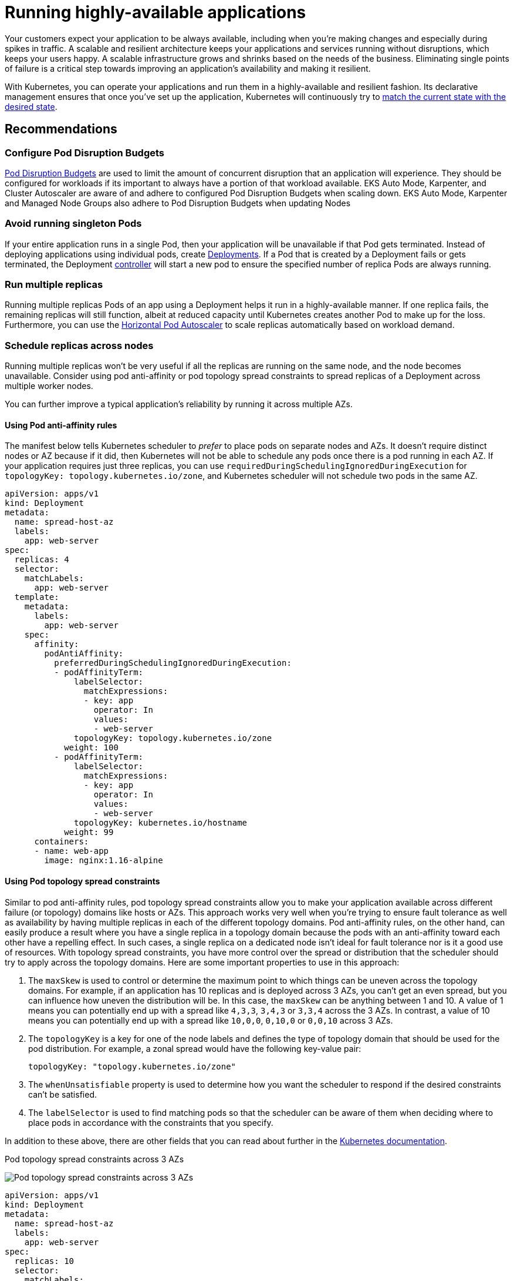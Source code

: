 [."topic"]
[[application,application.title]]
= Running highly-available applications
:info_doctype: section
:info_title: Running highly-available applications
:info_abstract: Running highly-available applications
:info_titleabbrev: Applications
:imagesdir: images/reliability/


Your customers expect your application to be always available, including
when you're making changes and especially during spikes in traffic. A
scalable and resilient architecture keeps your applications and services
running without disruptions, which keeps your users happy. A scalable
infrastructure grows and shrinks based on the needs of the business.
Eliminating single points of failure is a critical step towards
improving an application's availability and making it resilient.

With Kubernetes, you can operate your applications and run them in a
highly-available and resilient fashion. Its declarative management
ensures that once you've set up the application, Kubernetes will
continuously try to
https://kubernetes.io/docs/concepts/architecture/controller/#desired-vs-current[match
the current state with the desired state].

== Recommendations

=== Configure Pod Disruption Budgets

https://kubernetes.io/docs/tasks/run-application/configure-pdb/[Pod Disruption Budgets] are
used to limit the amount of concurrent disruption that an 
application will experience. They should be configured for workloads if its important to 
always have a portion of that workload available.  EKS Auto Mode, Karpenter, and Cluster Autoscaler
are aware of and adhere to configured Pod Disruption Budgets when scaling down.
EKS Auto Mode, Karpenter and Managed Node Groups also adhere to Pod Disruption
Budgets when updating Nodes

=== Avoid running singleton Pods

If your entire application runs in a single Pod, then your application
will be unavailable if that Pod gets terminated. Instead of deploying
applications using individual pods, create
https://kubernetes.io/docs/concepts/workloads/controllers/deployment/[Deployments].
If a Pod that is created by a Deployment fails or gets terminated, the
Deployment
https://kubernetes.io/docs/concepts/architecture/controller/[controller]
will start a new pod to ensure the specified number of replica Pods are
always running.

=== Run multiple replicas

Running multiple replicas Pods of an app using a Deployment helps it run
in a highly-available manner. If one replica fails, the remaining
replicas will still function, albeit at reduced capacity until
Kubernetes creates another Pod to make up for the loss. Furthermore, you
can use the
https://kubernetes.io/docs/tasks/run-application/horizontal-pod-autoscale/[Horizontal
Pod Autoscaler] to scale replicas automatically based on workload
demand.

=== Schedule replicas across nodes

Running multiple replicas won't be very useful if all the replicas are
running on the same node, and the node becomes unavailable. Consider
using pod anti-affinity or pod topology spread constraints to spread
replicas of a Deployment across multiple worker nodes.

You can further improve a typical application's reliability by running
it across multiple AZs.

==== Using Pod anti-affinity rules

The manifest below tells Kubernetes scheduler to _prefer_ to place pods
on separate nodes and AZs. It doesn't require distinct nodes or AZ
because if it did, then Kubernetes will not be able to schedule any pods
once there is a pod running in each AZ. If your application requires
just three replicas, you can use
`requiredDuringSchedulingIgnoredDuringExecution` for
`topologyKey: topology.kubernetes.io/zone`, and Kubernetes scheduler
will not schedule two pods in the same AZ.

....
apiVersion: apps/v1
kind: Deployment
metadata:
  name: spread-host-az
  labels:
    app: web-server
spec:
  replicas: 4
  selector:
    matchLabels:
      app: web-server
  template:
    metadata:
      labels:
        app: web-server
    spec:
      affinity:
        podAntiAffinity:
          preferredDuringSchedulingIgnoredDuringExecution:
          - podAffinityTerm:
              labelSelector:
                matchExpressions:
                - key: app
                  operator: In
                  values:
                  - web-server
              topologyKey: topology.kubernetes.io/zone
            weight: 100
          - podAffinityTerm:
              labelSelector:
                matchExpressions:
                - key: app
                  operator: In
                  values:
                  - web-server
              topologyKey: kubernetes.io/hostname 
            weight: 99
      containers:
      - name: web-app
        image: nginx:1.16-alpine
....

==== Using Pod topology spread constraints

Similar to pod anti-affinity rules, pod topology spread constraints
allow you to make your application available across different failure
(or topology) domains like hosts or AZs. This approach works very well
when you're trying to ensure fault tolerance as well as availability by
having multiple replicas in each of the different topology domains. Pod
anti-affinity rules, on the other hand, can easily produce a result
where you have a single replica in a topology domain because the pods
with an anti-affinity toward each other have a repelling effect. In such
cases, a single replica on a dedicated node isn't ideal for fault
tolerance nor is it a good use of resources. With topology spread
constraints, you have more control over the spread or distribution that
the scheduler should try to apply across the topology domains. Here are
some important properties to use in this approach: 

. The `maxSkew` is
used to control or determine the maximum point to which things can be
uneven across the topology domains. For example, if an application has
10 replicas and is deployed across 3 AZs, you can't get an even spread,
but you can influence how uneven the distribution will be. In this case,
the `maxSkew` can be anything between 1 and 10. A value of 1 means you
can potentially end up with a spread like `4,3,3`, `3,4,3` or
`3,3,4` across the 3 AZs. In contrast, a value of 10 means you can
potentially end up with a spread like `10,0,0`, `0,10,0` or
`0,0,10` across 3 AZs. 
. The `topologyKey` is a key for one of the
node labels and defines the type of topology domain that should be used
for the pod distribution. For example, a zonal spread would have the
following key-value pair:
+
....
topologyKey: "topology.kubernetes.io/zone"
....
+
. The `whenUnsatisfiable` property is used to determine how you want
the scheduler to respond if the desired constraints can't be satisfied.
. The `labelSelector` is used to find matching pods so that the
scheduler can be aware of them when deciding where to place pods in
accordance with the constraints that you specify.

In addition to these above, there are other fields that you can read
about further in the
https://kubernetes.io/docs/concepts/scheduling-eviction/topology-spread-constraints/[Kubernetes
documentation].

.Pod topology spread constraints across 3 AZs

image:pod-topology-spread-constraints.jpg[Pod topology spread
constraints across 3 AZs]

....
apiVersion: apps/v1
kind: Deployment
metadata:
  name: spread-host-az
  labels:
    app: web-server
spec:
  replicas: 10
  selector:
    matchLabels:
      app: web-server
  template:
    metadata:
      labels:
        app: web-server
    spec:
      topologySpreadConstraints:
      - maxSkew: 1
        topologyKey: "topology.kubernetes.io/zone"
        whenUnsatisfiable: ScheduleAnyway
        labelSelector:
          matchLabels:
            app: express-test
      containers:
      - name: web-app
        image: nginx:1.16-alpine
....

=== Run Kubernetes Metrics Server

Install the Kubernetes
https://github.com/kubernetes-sigs/metrics-server[metrics server] to
help scale your applications. Kubernetes autoscaler add-ons like
https://kubernetes.io/docs/tasks/run-application/horizontal-pod-autoscale/[HPA]
and
https://github.com/kubernetes/autoscaler/tree/master/vertical-pod-autoscaler[VPA]
need to track metrics of applications to scale them. The metrics-server
collects resource metrics that can be used to make scaling decisions.
The metrics are collected from kubelets and served in
https://github.com/kubernetes/metrics[Metrics API format].

The metrics server doesn't retain any data, and it's not a monitoring
solution. Its purpose is to expose CPU and memory usage metrics to other
systems. If you want to track your application's state over time, you
need a monitoring tool like Prometheus or Amazon CloudWatch.

Follow the
https://docs.aws.amazon.com/eks/latest/userguide/metrics-server.html[EKS
documentation] to install metrics-server in your EKS cluster.

== Horizontal Pod Autoscaler (HPA)

HPA can automatically scale your application in response to demand and
help you avoid impacting your customers during peak traffic. It is
implemented as a control loop in Kubernetes that periodically queries
metrics from APIs that provide resource metrics.

HPA can retrieve metrics from the following APIs: 1. `metrics.k8s.io`
also known as Resource Metrics API — Provides CPU and memory usage for
pods 2. `custom.metrics.k8s.io` — Provides metrics from other metric
collectors like Prometheus; these metrics are *internal* to your
Kubernetes cluster. 3. `external.metrics.k8s.io` — Provides metrics
that are *external* to your Kubernetes cluster (E.g., SQS Queue Depth,
ELB latency).

You must use one of these three APIs to provide the metric to scale your
application.

=== Scaling applications based on custom or external metrics

You can use custom or external metrics to scale your application on
metrics other than CPU or memory utilization.
https://github.com/kubernetes-sigs/custom-metrics-apiserver[Custom
Metrics] API servers provide the `custom-metrics.k8s.io` API that HPA
can use to autoscale applications.

You can use the
https://github.com/directxman12/k8s-prometheus-adapter[Prometheus
Adapter for Kubernetes Metrics APIs] to collect metrics from Prometheus
and use with the HPA. In this case, Prometheus adapter will expose
Prometheus metrics in
https://github.com/kubernetes/metrics/blob/master/pkg/apis/metrics/types.go[Metrics
API format].

Once you deploy the Prometheus Adapter, you can query custom metrics
using kubectl. `kubectl get —raw /apis/custom.metrics.k8s.io/v1beta1/`

External metrics, as the name suggests, provide the Horizontal Pod
Autoscaler the ability to scale deployments using metrics that are
external to the Kubernetes cluster. For example, in batch processing
workloads, it is common to scale the number of replicas based on the
number of jobs in flight in an SQS queue.

To autoscale Kubernetes workloads you can use KEDA (Kubernetes Event-driven Autoscaling), an open-source project that can drive container scaling based on a number of custom events. This https://aws.amazon.com/blogs/mt/autoscaling-kubernetes-workloads-with-keda-using-amazon-managed-service-for-prometheus-metrics/[AWS blog] outlines how to use Amazon Managed Service for Prometheus for Kubernetes workload auto-scaling.

== Vertical Pod Autoscaler (VPA)

VPA automatically adjusts the CPU and memory reservation for your Pods
to help you "`right-size`" your applications. For applications that need
to be scaled vertically - which is done by increasing resource
allocation - you can use
https://github.com/kubernetes/autoscaler/tree/master/vertical-pod-autoscaler[VPA]
to automatically scale Pod replicas or provide scaling recommendations.

Your application may become temporarily unavailable if VPA needs to
scale it because VPA's current implementation does not perform in-place
adjustments to Pods; instead, it will recreate the Pod that needs to be
scaled.

https://docs.aws.amazon.com/eks/latest/userguide/vertical-pod-autoscaler.html[EKS
Documentation] includes a walkthrough for setting up VPA.

https://github.com/FairwindsOps/goldilocks/[Fairwinds Goldilocks]
project provides a dashboard to visualize VPA recommendations for CPU
and memory requests and limits. Its VPA update mode allows you to
auto-scale Pods based on VPA recommendations.

== Updating applications

Modern applications require rapid innovation with a high degree of
stability and availability. Kubernetes gives you the tools to update
your applications continuously without disrupting your customers.

Let's look at some of the best practices that make it possible to
quickly deploy changes without sacrificing availability.

=== Have a mechanism to perform rollbacks

Having an undo button can evade disasters. It is a best practice to test
deployments in a separate lower environment (test or development
environment) before updating the production cluster. Using a CI/CD
pipeline can help you automate and test deployments. With a continuous
deployment pipeline, you can quickly revert to the older version if the
upgrade happens to be defective.

You can use Deployments to update a running application. This is
typically done by updating the container image. You can use `kubectl`
to update a Deployment like this:

[source,bash]
----
kubectl --record deployment.apps/nginx-deployment set image nginx-deployment nginx=nginx:1.16.1
----

The `--record` argument record the changes to the Deployment and helps
you if you need to perform a rollback.
`kubectl rollout history deployment` shows you the recorded changes to
Deployments in your cluster. You can rollback a change using
`kubectl rollout undo deployment <DEPLOYMENT_NAME>`.

By default, when you update a Deployment that requires a recreation of
pods, Deployment will perform a
https://kubernetes.io/docs/tutorials/kubernetes-basics/update/update-intro/[rolling
update]. In other words, Kubernetes will only update a portion of the
running pods in a Deployment and not all the Pods at once. You can
control how Kubernetes performs rolling updates through
`RollingUpdateStrategy` property.

When performing a _rolling update_ of a Deployment, you can use the
https://kubernetes.io/docs/concepts/workloads/controllers/deployment/#max-unavailable[`Max Unavailable`]
property to specify the maximum number of Pods that can be unavailable
during the update. The `Max Surge` property of Deployment allows you
to set the maximum number of Pods that can be created over the desired
number of Pods.

Consider adjusting `max unavailable` to ensure that a rollout doesn't
disrupt your customers. For example, Kubernetes sets 25%
`max unavailable` by default, which means if you have 100 Pods, you
may have only 75 Pods actively working during a rollout. If your
application needs a minimum of 80 Pods, this rollout can be disruptive.
Instead, you can set `max unavailable` to 20% to ensure that there are
at least 80 functional Pods throughout the rollout.

=== Use blue/green deployments

Changes are inherently risky, but changes that cannot be undone can be
potentially catastrophic. Change procedures that allow you to
effectively turn back time through a _rollback_ make enhancements and
experimentation safer. Blue/green deployments give you a method to
quickly retract the changes if things go wrong. In this deployment
strategy, you create an environment for the new version. This
environment is identical to the current version of the application being
updated. Once the new environment is provisioned, traffic is routed to
the new environment. If the new version produces the desired results
without generating errors, the old environment is terminated. Otherwise,
traffic is restored to the old version.

You can perform blue/green deployments in Kubernetes by creating a new
Deployment that is identical to the existing version's Deployment. Once
you verify that the Pods in the new Deployment are running without
errors, you can start sending traffic to the new Deployment by changing
the `selector` spec in the Service that routes traffic to your
application's Pods.

Many continuous integration tools such as https://fluxcd.io[Flux],
https://www.jenkins.io[Jenkins], and https://spinnaker.io[Spinnaker] let
you automate blue/green deployments. AWS Containers Blog includes a
walkthrough using AWS Load Balancer Controller:
https://aws.amazon.com/blogs/containers/using-aws-load-balancer-controller-for-blue-green-deployment-canary-deployment-and-a-b-testing/[Using
AWS Load Balancer Controller for blue/green deployment&#44; canary
deployment and A/B testing]

=== Use Canary deployments

Canary deployments are a variant of blue/green deployments that can
significantly remove risk from changes. In this deployment strategy, you
create a new Deployment with fewer Pods alongside your old Deployment,
and divert a small percentage of traffic to the new Deployment. If
metrics indicate that the new version is performing as well or better
than the existing version, you progressively increase traffic to the new
Deployment while scaling it up until all traffic is diverted to the new
Deployment. If there's an issue, you can route all traffic to the old
Deployment and stop sending traffic to the new Deployment.

Although Kubernetes offers no native way to perform canary deployments,
you can use tools such as https://github.com/weaveworks/flagger[Flagger]
with 
https://docs.flagger.app/tutorials/istio-progressive-delivery[Istio].

== Health checks and self-healing

No software is bug-free, but Kubernetes can help you to minimize the
impact of software failures. In the past, if an application crashed,
someone had to remediate the situation by restarting the application
manually. Kubernetes gives you the ability to detect software failures
in your Pods and automatically replace them with new replicas. With
Kubernetes you can monitor the health of your applications and
automatically replace unhealthy instances.

Kubernetes supports three types of
https://kubernetes.io/docs/tasks/configure-pod-container/configure-liveness-readiness-startup-probes/[health-checks]:

[arabic]
. Liveness probe
. Startup probe (supported in Kubernetes version 1.16+)
. Readiness probe

https://kubernetes.io/docs/reference/command-line-tools-reference/kubelet/[Kubelet],
the Kubernetes agent, is responsible for running all the above-mentioned
checks. Kubelet can check a Pods' health in three ways: kubelet can
either run a shell command inside a Pod's container, send an HTTP GET
request to its container, or open a TCP socket on a specified port.

If you choose an `exec`-based probe, which runs a shell script inside
a container, ensure that the shell command exits _before_ the
`timeoutSeconds` value expires. Otherwise, your node will have
`<defunct>` processes, leading to node failure.

== Recommendations

=== Use Liveness Probe to remove unhealthy pods

The Liveness probe can detect _deadlock_ conditions where the process
continues to run, but the application becomes unresponsive. For example,
if you are running a web service that listens on port 80, you can
configure a Liveness probe to send an HTTP GET request on Pod's port 80.
Kubelet will periodically send a GET request to the Pod and expect a
response; if the Pod responds between 200-399 then the kubelet considers
that Pod is healthy; otherwise, the Pod will be marked as unhealthy. If
a Pod fails health-checks continuously, the kubelet will terminate it.

You can use `initialDelaySeconds` to delay the first probe.

When using the Liveness Probe, ensure that your application doesn't run
into a situation in which all Pods simultaneously fail the Liveness
Probe because Kubernetes will try to replace all your Pods, which will
render your application offline. Furthermore, Kubernetes will continue
to create new Pods that will also fail Liveness Probes, putting
unnecessary strain on the control plane. Avoid configuring the Liveness
Probe to depend on an a factor that is external to your Pod, for
example, a external database. In other words, a non-responsive
external-to-your-Pod database shouldn't make your Pods fail their
Liveness Probes.

Sandor Szücs's post
https://srcco.de/posts/kubernetes-liveness-probes-are-dangerous.html[LIVENESS
PROBES ARE DANGEROUS] describes problems that can be caused by
misconfigured probes.

=== Use Startup Probe for applications that take longer to start

When your app needs additional time to startup, you can use the Startup
Probe to delay the Liveness and Readiness Probe. For example, a Java app
that needs to hydrate cache from a database may need up to two minutes
before it is fully functional. Any Liveness or Readiness Probe until it
becomes fully functional might fail. Configuring a Startup Probe will
allow the Java app to become _healthy_ before Liveness or Readiness
Probe are executed.

Until the Startup Probe succeeds, all the other Probes are disabled. You
can define the maximum time Kubernetes should wait for application
startup. If, after the maximum configured time, the Pod still fails
Startup Probes, it will be terminated, and a new Pod will be created.

The Startup Probe is similar to the Liveness Probe – if they fail, the
Pod is recreated. As Ricardo A. explains in his post
https://medium.com/swlh/fantastic-probes-and-how-to-configure-them-fef7e030bd2f[Fantastic
Probes And How To Configure Them], Startup Probes should be used when
the startup time of an application is unpredictable. If you know your
application needs ten seconds to start, you should use
Liveness/Readiness Probe with `initialDelaySeconds` instead.

=== Use Readiness Probe to detect partial unavailability

While the Liveness probe detects failures in an app that are resolved by
terminating the Pod (hence, restarting the app), Readiness Probe detects
conditions where the app may be _temporarily_ unavailable. In these
situations, the app may become temporarily unresponsive; however, it is
expected to be healthy again once this operation completes.

For example, during intense disk I/O operations, applications may be
temporarily unavailable to handle requests. Here, terminating the
application's Pod is not a remedy; at the same time, additional requests
sent to the Pod can fail.

You can use the Readiness Probe to detect temporary unavailability in
your app and stop sending requests to its Pod until it becomes
functional again. _Unlike Liveness Probe, where a failure would result
in a recreation of Pod, a failed Readiness Probe would mean that Pod
will not receive any traffic from Kubernetes Service_. When the
Readiness Probe succeeds, Pod will resume receiving traffic from
Service.

Just like the Liveness Probe, avoid configuring Readiness Probes that
depend on a resource that's external to the Pod (such as a database).
Here's a scenario where a poorly configured Readiness can render the
application nonfunctional - if a Pod's Readiness Probe fails when the
app's database is unreachable, other Pod replicas will also fail
simultaneously since they share the same health-check criteria. Setting
the probe in this way will ensure that whenever the database is
unavailable, the Pod's Readiness Probes will fail, and Kubernetes will
stop sending traffic _all_ Pods.

A side-effect of using Readiness Probes is that they can increase the
time it takes to update Deployments. New replicas will not receive
traffic unless Readiness Probes are successful; until then, old replicas
will continue to receive traffic.

'''''

== Dealing with disruptions

Pods have a finite lifetime - even if you have long-running Pods, it's
prudent to ensure Pods terminate correctly when the time comes.
Depending on your upgrade strategy, Kubernetes cluster upgrades may
require you to create new worker nodes, which requires all Pods to be
recreated on newer nodes. Proper termination handling and Pod Disruption
Budgets can help you avoid service disruptions as Pods are removed from
older nodes and recreated on newer nodes.

The preferred way to upgrade worker nodes is by creating new worker
nodes and terminating old ones. Before terminating worker nodes, you
should `drain` it. When a worker node is drained, all its pods are
_safely_ evicted. Safely is a key word here; when pods on a worker are
evicted, they are not simply sent a `SIGKILL` signal. Instead, a
`SIGTERM` signal is sent to the main process (PID 1) of each container
in the Pods being evicted. After the `SIGTERM` signal is sent,
Kubernetes will give the process some time (grace period) before a
`SIGKILL` signal is sent. This grace period is 30 seconds by default;
you can override the default by using `grace-period` flag in kubectl
or declare `terminationGracePeriodSeconds` in your Podspec.

`kubectl delete pod <pod name> —grace-period=<seconds>`

It is common to have containers in which the main process doesn't have
PID 1. Consider this Python-based sample container:

....
$ kubectl exec python-app -it ps
 PID USER TIME COMMAND
 1   root 0:00 {script.sh} /bin/sh ./script.sh
 5   root 0:00 python app.py
....

In this example, the shell script receives `SIGTERM`, the main
process, which happens to be a Python application in this example,
doesn't get a `SIGTERM` signal. When the Pod is terminated, the Python
application will be killed abruptly. This can be remediated by changing
the
https://docs.docker.com/engine/reference/builder/#entrypoint[`ENTRYPOINT`]
of the container to launch the Python application. Alternatively, you
can use a tool like https://github.com/Yelp/dumb-init[dumb-init] to
ensure that your application can handle signals.

You can also use
https://kubernetes.io/docs/concepts/containers/container-lifecycle-hooks/#container-hooks[Container
hooks] to execute a script or an HTTP request at container start or
stop. The `PreStop` hook action runs before the container receives a
`SIGTERM` signal and must complete before this signal is sent. The
`terminationGracePeriodSeconds` value applies from when the
`PreStop` hook action begins executing, not when the `SIGTERM`
signal is sent.

== Recommendations

=== Protect critical workload with Pod Disruption Budgets

Pod Disruption Budget or PDB can temporarily halt the eviction process
if the number of replicas of an application falls below the declared
threshold. The eviction process will continue once the number of
available replicas is over the threshold. You can use PDB to declare the
`minAvailable` and `maxUnavailable` number of replicas. For example,
if you want at least three copies of your app to be available, you can
create a PDB.

....
apiVersion: policy/v1beta1
kind: PodDisruptionBudget
metadata:
  name: my-svc-pdb
spec:
  minAvailable: 3
  selector:
    matchLabels:
      app: my-svc
....

The above PDB policy tells Kubernetes to halt the eviction process until
three or more replicas are available. Node draining respects
`PodDisruptionBudgets`. During an EKS managed node group upgrade,
https://docs.aws.amazon.com/eks/latest/userguide/managed-node-update-behavior.html[nodes
are drained with a fifteen-minute timeout]. After fifteen minutes, if
the update is not forced (the option is called Rolling update in the EKS
console), the update fails. If the update is forced, the pods are
deleted.

For self-managed nodes, you can also use tools like
https://github.com/aws/aws-node-termination-handler[AWS Node Termination
Handler], which ensures that the Kubernetes control plane responds
appropriately to events that can cause your EC2 instance to become
unavailable, such as
https://docs.aws.amazon.com/AWSEC2/latest/UserGuide/monitoring-instances-status-check_sched.html[EC2
maintenance] events and
https://docs.aws.amazon.com/AWSEC2/latest/UserGuide/spot-interruptions.html[EC2
Spot interruptions]. It uses the Kubernetes API to cordon the node to
ensure no new Pods are scheduled, then drains it, terminating any
running Pods.

You can use Pod anti-affinity to schedule a Deployment‘s Pods on
different nodes and avoid PDB related delays during node upgrades.

=== Practice chaos engineering

Chaos Engineering is the discipline of experimenting on a distributed
system in order to build confidence in the system's capability to
withstand turbulent conditions in production.

In his blog, Dominik Tornow explains that
https://medium.com/@dominik.tornow/the-mechanics-of-kubernetes-ac8112eaa302[Kubernetes
is a declarative system] where "`__the user supplies a representation of
the desired state of the system to the system. The system then considers
the current state and the desired state to determine the sequence of
commands to transition from the current state to the desired state.__`"
This means Kubernetes always stores the _desired state_ and if the
system deviates, Kubernetes will take action to restore the state. For
example, if a worker node becomes unavailable, Kubernetes will
reschedule the Pods onto another worker node. Similarly, if a
`replica` crashes, the
https://kubernetes.io/docs/concepts/architecture/controller/#design[Deployment
Contoller] will create a new `replica`. In this way, Kubernetes
controllers automatically fix failures.

Chaos engineering tools like https://www.gremlin.com[Gremlin] help you
test the resiliency of your Kubernetes cluster and identify single
points of failure. Tools that introduce artificial chaos in your cluster
(and beyond) can uncover systemic weaknesses, present an opportunity to
identify bottlenecks and misconfigurations, and rectify problems in a
controlled environment. The Chaos Engineering philosophy advocates
breaking things on purpose and stress testing infrastructure to minimize
unanticipated downtime.

=== Use a Service Mesh

You can use a service mesh to improve your application's resiliency.
Service meshes enable service-to-service communication and increase the
observability of your microservices network. Most service mesh products
work by having a small network proxy run alongside each service that
intercepts and inspects the application's network traffic. You can place
your application in a mesh without modifying your application. Using
service proxy's built-in features, you can have it generate network
statistics, create access logs, and add HTTP headers to outbound
requests for distributed tracing.

A service mesh can help you make your microservices more resilient with
features like automatic request retries, timeouts, circuit-breaking, and
rate-limiting.

If you operate multiple clusters, you can use a service mesh to enable
cross-cluster service-to-service communication.

=== Service Meshes

* https://istio.io[Istio]
* http://linkerd.io[LinkerD]
* https://www.consul.io[Consul]

'''''

== Observability

Observability is an umbrella term that includes monitoring, logging, and
tracing. Microservices based applications are distributed by nature.
Unlike monolithic applications where monitoring a single system is
sufficient, in a distributed application architecture, you need to
monitor each component's performance. You can use cluster-level
monitoring, logging, and distributed tracing systems to identify issues
in your cluster before they disrupt your customers.

Kubernetes built-in tools for troubleshooting and monitoring are
limited. The metrics-server collects resource metrics and stores them in
memory but doesn't persist them. You can view the logs of a Pod using
kubectl, but Kubernetes doesn't automatically retain logs. And the
implementation of distributed tracing is done either at the application
code level or using services meshes.

Kubernetes' extensibility shines here. Kubernetes allows you to bring
your preferred centralized monitoring, logging, and tracing solution.

== Recommendations

=== Monitor your applications

The number of metrics you need to monitor in modern applications is
growing continuously. It helps if you have an automated way to track
your applications so you can focus on solving your customer's
challenges. Cluster-wide monitoring tools like
https://prometheus.io[Prometheus] or
https://docs.aws.amazon.com/AmazonCloudWatch/latest/monitoring/ContainerInsights.html[CloudWatch
Container Insights] can monitor your cluster and workload and provide
you signals when, or preferably, before things go wrong.

Monitoring tools allow you to create alerts that your operations team
can subscribe to. Consider rules to activate alarms for events that can,
when exacerbated, lead to an outage or impact application performance.

If you're unclear on which metrics you should monitor, you can take
inspiration from these methods:

* https://www.weave.works/blog/a-practical-guide-from-instrumenting-code-to-specifying-alerts-with-the-red-method[RED
method]. Stands for requests, errors, and duration.
* http://www.brendangregg.com/usemethod.html[USE method]. Stands for
utilization, saturation, and errors.

Sysdig's post https://sysdig.com/blog/alerting-kubernetes/[Best
practices for alerting on Kubernetes] includes a comprehensive list of
components that can impact the availability of your applications.

=== Use Prometheus client library to expose application metrics

In addition to monitoring the state of the application and aggregating
standard metrics, you can also use the
https://prometheus.io/docs/instrumenting/clientlibs/[Prometheus client
library] to expose application-specific custom metrics to improve the
application's observability.

=== Use centralized logging tools to collect and persist logs

Logging in EKS falls under two categories: control plane logs and
application logs. EKS control plane logging provides audit and
diagnostic logs directly from the control plane to CloudWatch Logs in
your account. Application logs are logs produced by Pods running inside
your cluster. Application logs include logs produced by Pods that run
the business logic applications and Kubernetes system components such as
CoreDNS, Cluster Autoscaler, Prometheus, etc.

https://docs.aws.amazon.com/eks/latest/userguide/control-plane-logs.html[EKS
provide five types of control plane logs]:

[arabic]
. Kubernetes API server component logs
. Audit
. Authenticator
. Controller manager
. Scheduler

The controller manager and scheduler logs can help diagnose control
plane problems such as bottlenecks and errors. By default, EKS control
plane logs aren't sent to CloudWatch Logs. You can enable control plane
logging and select the types of EKS control plane logs you'd like to
capture for each cluster in your account

Collecting application logs requires installing a log aggregator tool
like http://fluentbit.io[Fluent Bit], https://www.fluentd.org[Fluentd],
or
https://docs.aws.amazon.com/AmazonCloudWatch/latest/monitoring/deploy-container-insights-EKS.html[CloudWatch
Container Insights] in your cluster.

Kubernetes log aggregator tools run as DaemonSets and scrape container
logs from nodes. Application logs are then sent to a centralized
destination for storage. For example, CloudWatch Container Insights can
use either Fluent Bit or Fluentd to collect logs and ship them to
CloudWatch Logs for storage. Fluent Bit and Fluentd support many popular
log analytics systems such as Elasticsearch and InfluxDB giving you the
ability to change the storage backend for your logs by modifying Fluent
bit or Fluentd's log configuration.

=== Use a distributed tracing system to identify bottlenecks

A typical modern application has components distributed over the
network, and its reliability depends on the proper functioning of each
of the components that make up the application. You can use a
distributed tracing solution to understand how requests flow and how
systems communicate. Traces can show you where bottlenecks exist in your
application network and prevent problems that can cause cascading
failures.

You have two options to implement tracing in your applications: you can
either implement distributed tracing at the code level using shared
libraries or use a service mesh.

Implementing tracing at the code level can be disadvantageous. In this
method, you have to make changes to your code. This is further
complicated if you have polyglot applications. You're also responsible
for maintaining yet another library, across your services.

Service Meshes like http://linkerd.io[LinkerD] and http://istio.io[Istio] can be used to
implement distributed tracing in your application with minimal changes
to the application code. You can use service mesh to standardize metrics
generation, logging, and tracing.

Tracing tools like https://aws.amazon.com/xray/[AWS X-Ray],
https://www.jaegertracing.io[Jaeger] support both shared library and
service mesh implementations.

Consider using a tracing tool like https://aws.amazon.com/xray/[AWS
X-Ray] or https://www.jaegertracing.io[Jaeger] that supports both
(shared library and service mesh) implementations so you will not have
to switch tools if you later adopt service mesh.



